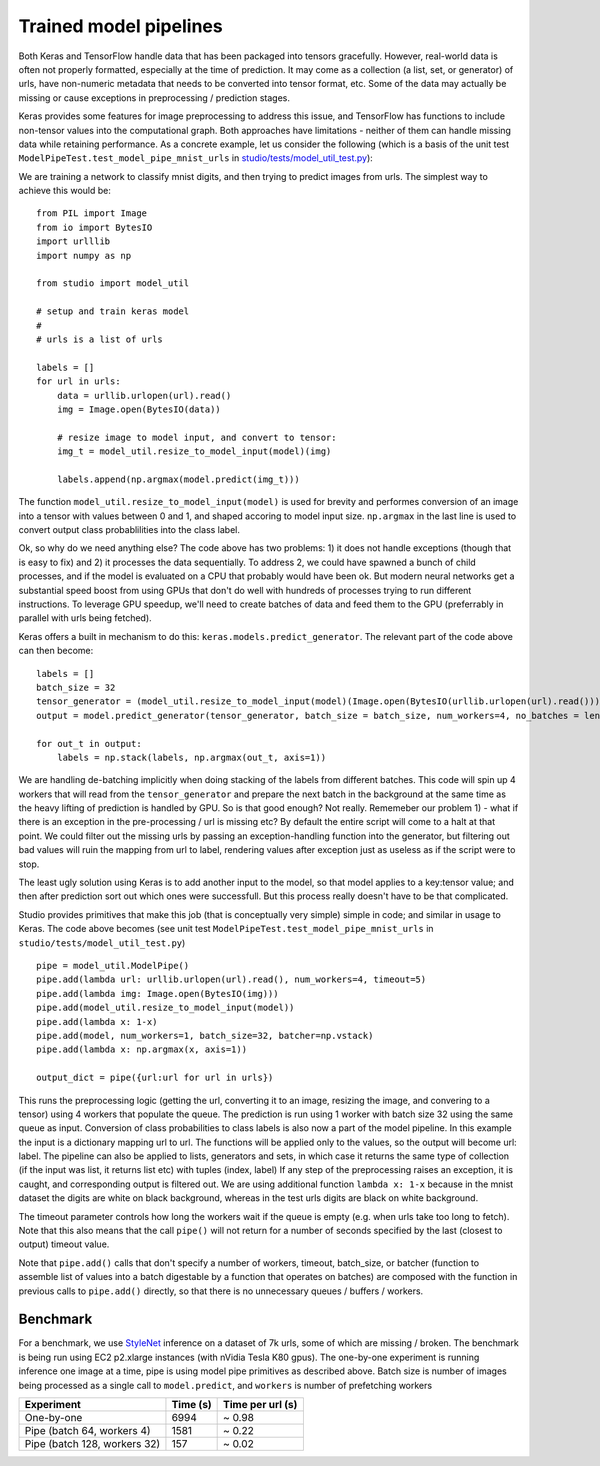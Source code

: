 Trained model pipelines
=======================

Both Keras and TensorFlow handle data that has been packaged into
tensors gracefully. However, real-world data is often not properly formatted,
especially at the time of prediction. It may come as a 
collection (a list, set, or generator) of urls, have non-numeric
metadata that needs to be converted into tensor format, etc. Some of
the data may actually be missing or cause exceptions in preprocessing /
prediction stages.

Keras provides some features for image preprocessing to address this issue, and
TensorFlow has functions to include non-tensor values into the
computational graph. Both approaches have limitations - neither of them
can handle missing data while retaining performance. As a concrete example, let us consider the following 
(which is a basis of the unit test ``ModelPipeTest.test_model_pipe_mnist_urls`` in
`studio/tests/model\_util\_test.py <../studio/tests/model_util_test.py>`__):

We are training a network to classify mnist digits, and then trying to
predict images from urls. The simplest way to achieve this would be:
::

    from PIL import Image
    from io import BytesIO
    import urlllib
    import numpy as np

    from studio import model_util

    # setup and train keras model
    # 
    # urls is a list of urls

    labels = []
    for url in urls:
        data = urllib.urlopen(url).read()
        img = Image.open(BytesIO(data))
        
        # resize image to model input, and convert to tensor:
        img_t = model_util.resize_to_model_input(model)(img)

        labels.append(np.argmax(model.predict(img_t)))

The function ``model_util.resize_to_model_input(model)`` is used for
brevity and performes conversion of an image into a tensor with values
between 0 and 1, and shaped accoring to model input size. ``np.argmax``
in the last line is used to convert output class probablilities into the
class label.

Ok, so why do we need anything else? The code
above has two problems: 1) it does not handle exceptions (though that is
easy to fix) and 2) it processes the data sequentially. To address 2, we
could have spawned a bunch of child processes, and if the model is
evaluated on a CPU that probably would have been ok. But modern neural
networks get a substantial speed boost from using GPUs that don't do
well with hundreds of processes trying to run different instructions. 
To leverage GPU speedup, we'll need to create batches of data and
feed them to the GPU (preferrably in parallel with urls being fetched).

Keras offers a built in mechanism to do this:
``keras.models.predict_generator``. The relevant part of the code above
can then become:

::

    labels = []
    batch_size = 32
    tensor_generator = (model_util.resize_to_model_input(model)(Image.open(BytesIO(urllib.urlopen(url).read()))) for url in urls)
    output = model.predict_generator(tensor_generator, batch_size = batch_size, num_workers=4, no_batches = len(urls) / batch_size)

    for out_t in output:
        labels = np.stack(labels, np.argmax(out_t, axis=1))

We are handling de-batching implicitly when doing stacking of the labels
from different batches. This code will spin up 4 workers that will read
from the ``tensor_generator`` and prepare the next batch in the background
at the same time as the heavy lifting of prediction is handled by GPU.
So is that good enough? Not really. Rememeber our problem 1) - what
if there is an exception in the pre-processing / url is missing etc? By
default the entire script will come to a halt at that point. We could
filter out the missing urls by passing an exception-handling function
into the generator, but filtering out bad values will ruin the mapping
from url to label, rendering values after exception just as useless as
if the script were to stop.

The least ugly solution using Keras is to add another
input to the model, so that model applies to a key:tensor value; and
then after prediction sort out which ones were successfull. But this
process really doesn't have to be that complicated.

Studio provides primitives that make this job (that is
conceptually very simple) simple in code; and similar in usage to Keras.
The code above becomes (see unit test
``ModelPipeTest.test_model_pipe_mnist_urls`` in
``studio/tests/model_util_test.py``)

::

    pipe = model_util.ModelPipe()
    pipe.add(lambda url: urllib.urlopen(url).read(), num_workers=4, timeout=5)
    pipe.add(lambda img: Image.open(BytesIO(img)))
    pipe.add(model_util.resize_to_model_input(model))
    pipe.add(lambda x: 1-x)                                             
    pipe.add(model, num_workers=1, batch_size=32, batcher=np.vstack)
    pipe.add(lambda x: np.argmax(x, axis=1))

    output_dict = pipe({url:url for url in urls})

This runs the preprocessing logic (getting the url, converting it to 
an image, resizing the image, and convering to a tensor) using 4 workers that populate the
queue. The prediction is run using 1 worker with batch size 32 using the
same queue as input. Conversion of class probabilities to class labels
is also now a part of the model pipeline. In this example the input is a
dictionary mapping url to url. The functions will be applied only to the
values, so the output will become url: label. The pipeline can also be
applied to lists, generators and sets, in which case it returns the same
type of collection (if the input was list, it returns list etc) with
tuples (index, label) If any step of the preprocessing raises an
exception, it is caught, and corresponding output is filtered out. We are using
additional function ``lambda x: 1-x`` because in the mnist dataset the
digits are white on black background, whereas in the test urls digits
are black on white background.

The timeout parameter controls how long the workers wait if the queue is
empty (e.g. when urls take too long to fetch). Note that this also means
that the call ``pipe()`` will not return for a number of seconds specified
by the last (closest to output) timeout value.

Note that ``pipe.add()`` calls that don't specify a number of workers,
timeout, batch\_size, or batcher (function to assemble list of values
into a batch digestable by a function that operates on batches) are
composed with the function in previous calls to ``pipe.add()`` directly,
so that there is no unnecessary queues / buffers / workers.

Benchmark
---------

For a benchmark, we use
`StyleNet <http://ieeexplore.ieee.org/document/7780408/>`__ inference on
a dataset of 7k urls, some of which are missing / broken. The benchmark
is being run using EC2 p2.xlarge instances (with nVidia Tesla K80 gpus).
The one-by-one experiment is running inference one image at a time, pipe is
using model pipe primitives as described above. Batch size is number of
images being processed as a single call to ``model.predict``, and
``workers`` is number of prefetching workers

+--------------------------------+------------+--------------------+
| Experiment                     | Time (s)   | Time per url (s)   |
+================================+============+====================+
| One-by-one                     | 6994       | ~ 0.98             |
+--------------------------------+------------+--------------------+
| Pipe (batch 64, workers 4)     | 1581       | ~ 0.22             |
+--------------------------------+------------+--------------------+
| Pipe (batch 128, workers 32)   | 157        | ~ 0.02             |
+--------------------------------+------------+--------------------+
